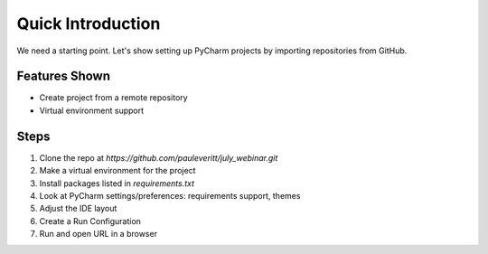 Quick Introduction
==================

We need a starting point. Let's show setting up PyCharm projects by
importing repositories from GitHub.

Features Shown
--------------

- Create project from a remote repository

- Virtual environment support

Steps
-----

#. Clone the repo at `https://github.com/pauleveritt/july_webinar.git`

#. Make a virtual environment for the project

#. Install packages listed in `requirements.txt`

#. Look at PyCharm settings/preferences: requirements support, themes

#. Adjust the IDE layout

#. Create a Run Configuration

#. Run and open URL in a browser
